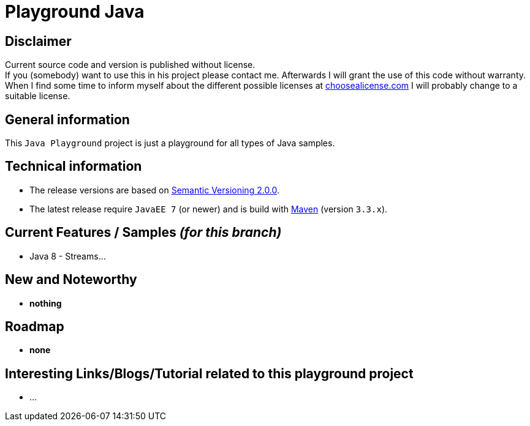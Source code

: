 = Playground Java

== Disclaimer
Current source code and version is published without license. +
If you (somebody) want to use this in his project please contact me.
Afterwards I will grant the use of this code without warranty.
When I find some time to inform myself about the different possible licenses at link:http://choosealicense.com[choosealicense.com]
I will probably change to a suitable license.

== General information
This `Java Playground` project is just a playground for all types of Java samples.


== Technical information
  * The release versions are based on link:http://semver.org[Semantic Versioning 2.0.0].
  * The latest release require `JavaEE 7` (or newer) and is build with link:https://maven.apache.org[Maven] (version `3.3.x`).


== Current Features / Samples _(for this branch)_

  * Java 8 - Streams...

== New and Noteworthy

  * *nothing*

== Roadmap

  * *none*

== Interesting Links/Blogs/Tutorial related to this playground project

  * ...